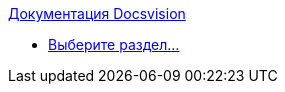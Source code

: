 .xref:index.adoc[Документация Docsvision]
* xref:index.adoc[Выберите раздел...]
// *** xref:formatting.adoc[]
// *** xref:terms.adoc[]
// *** xref:abbreviations.adoc[]